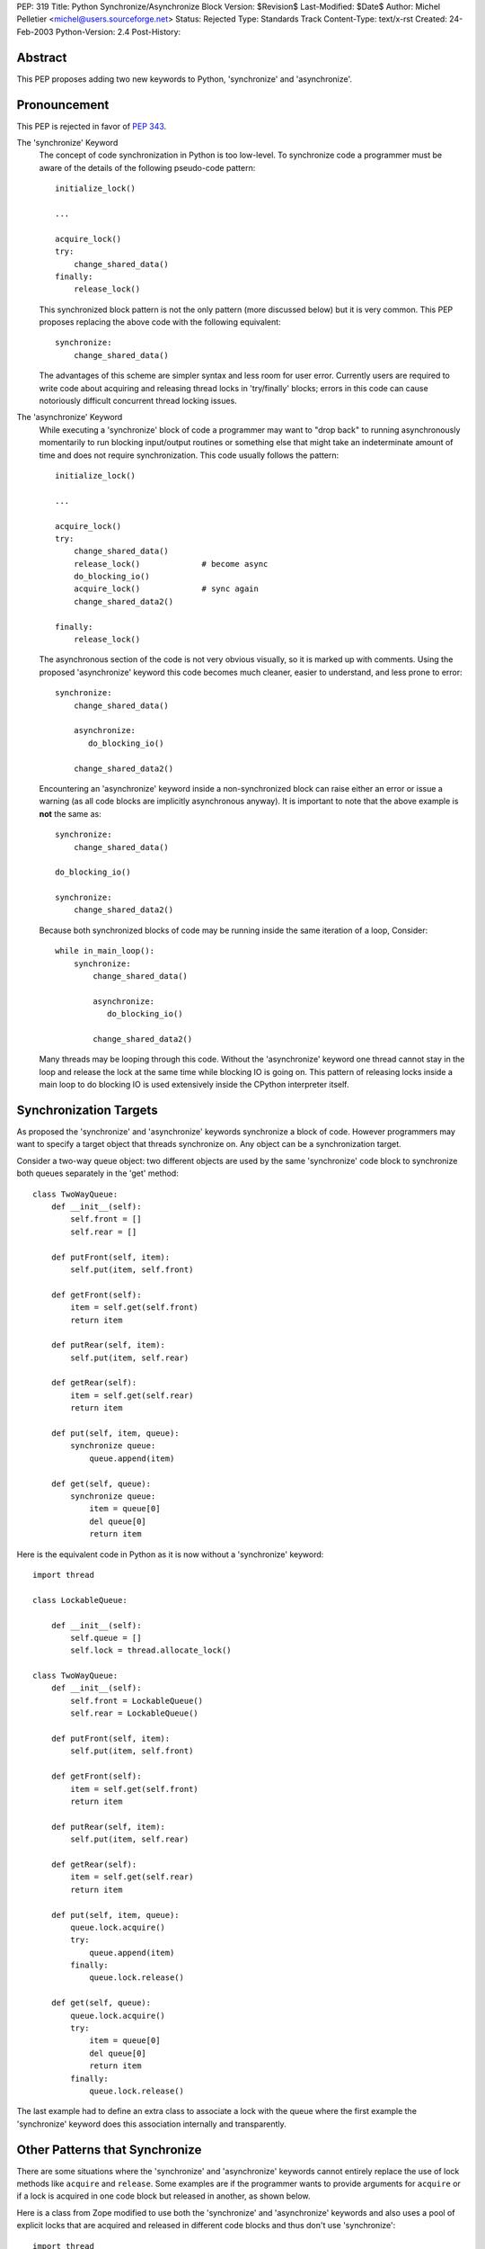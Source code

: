 PEP: 319
Title: Python Synchronize/Asynchronize Block
Version: $Revision$
Last-Modified: $Date$
Author: Michel Pelletier <michel@users.sourceforge.net>
Status: Rejected
Type: Standards Track
Content-Type: text/x-rst
Created: 24-Feb-2003
Python-Version: 2.4
Post-History:


Abstract
========

This PEP proposes adding two new keywords to Python, 'synchronize'
and 'asynchronize'.

Pronouncement
=============

This PEP is rejected in favor of :pep:`343`.

The 'synchronize' Keyword
    The concept of code synchronization in Python is too low-level.
    To synchronize code a programmer must be aware of the details of
    the following pseudo-code pattern::

        initialize_lock()

        ...

        acquire_lock()
        try:
            change_shared_data()
        finally:
            release_lock()

    This synchronized block pattern is not the only pattern (more
    discussed below) but it is very common.  This PEP proposes
    replacing the above code with the following equivalent::

        synchronize:
            change_shared_data()

    The advantages of this scheme are simpler syntax and less room for
    user error.  Currently users are required to write code about
    acquiring and releasing thread locks in 'try/finally' blocks;
    errors in this code can cause notoriously difficult concurrent
    thread locking issues.


The 'asynchronize' Keyword
    While executing a 'synchronize' block of code a programmer may
    want to "drop back" to running asynchronously momentarily to run
    blocking input/output routines or something else that might take an
    indeterminate amount of time and does not require synchronization.
    This code usually follows the pattern::

        initialize_lock()

        ...

        acquire_lock()
        try:
            change_shared_data()
            release_lock()             # become async
            do_blocking_io()
            acquire_lock()             # sync again
            change_shared_data2()

        finally:
            release_lock()

    The asynchronous section of the code is not very obvious visually,
    so it is marked up with comments.  Using the proposed
    'asynchronize' keyword this code becomes much cleaner, easier to
    understand, and less prone to error::

        synchronize:
            change_shared_data()

            asynchronize:
               do_blocking_io()

            change_shared_data2()

    Encountering an 'asynchronize' keyword inside a non-synchronized
    block can raise either an error or issue a warning (as all code
    blocks are implicitly asynchronous anyway).  It is important to
    note that the above example is **not** the same as::

        synchronize:
            change_shared_data()

        do_blocking_io()

        synchronize:
            change_shared_data2()

    Because both synchronized blocks of code may be running inside the
    same iteration of a loop, Consider::

        while in_main_loop():
            synchronize:
                change_shared_data()

                asynchronize:
                   do_blocking_io()

                change_shared_data2()

    Many threads may be looping through this code.  Without the
    'asynchronize' keyword one thread cannot stay in the loop and
    release the lock at the same time while blocking IO is going on.
    This pattern of releasing locks inside a main loop to do blocking
    IO is used extensively inside the CPython interpreter itself.


Synchronization Targets
=======================

As proposed the 'synchronize' and 'asynchronize' keywords
synchronize a block of code.  However programmers may want to
specify a target object that threads synchronize on.  Any object
can be a synchronization target.

Consider a two-way queue object: two different objects are used by
the same 'synchronize' code block to synchronize both queues
separately in the 'get' method::

    class TwoWayQueue:
        def __init__(self):
            self.front = []
            self.rear = []

        def putFront(self, item):
            self.put(item, self.front)

        def getFront(self):
            item = self.get(self.front)
            return item

        def putRear(self, item):
            self.put(item, self.rear)

        def getRear(self):
            item = self.get(self.rear)
            return item

        def put(self, item, queue):
            synchronize queue:
                queue.append(item)

        def get(self, queue):
            synchronize queue:
                item = queue[0]
                del queue[0]
                return item

Here is the equivalent code in Python as it is now without a
'synchronize' keyword::

    import thread

    class LockableQueue:

        def __init__(self):
            self.queue = []
            self.lock = thread.allocate_lock()

    class TwoWayQueue:
        def __init__(self):
            self.front = LockableQueue()
            self.rear = LockableQueue()

        def putFront(self, item):
            self.put(item, self.front)

        def getFront(self):
            item = self.get(self.front)
            return item

        def putRear(self, item):
            self.put(item, self.rear)

        def getRear(self):
            item = self.get(self.rear)
            return item

        def put(self, item, queue):
            queue.lock.acquire()
            try:
                queue.append(item)
            finally:
                queue.lock.release()

        def get(self, queue):
            queue.lock.acquire()
            try:
                item = queue[0]
                del queue[0]
                return item
            finally:
                queue.lock.release()

The last example had to define an extra class to associate a lock
with the queue where the first example the 'synchronize' keyword
does this association internally and transparently.


Other Patterns that Synchronize
===============================

There are some situations where the 'synchronize' and
'asynchronize' keywords cannot entirely replace the use of lock
methods like ``acquire`` and ``release``.  Some examples are if the
programmer wants to provide arguments for ``acquire`` or if a lock
is acquired in one code block but released in another, as shown
below.

Here is a class from Zope modified to use both the 'synchronize'
and 'asynchronize' keywords and also uses a pool of explicit locks
that are acquired and released in different code blocks and thus
don't use 'synchronize'::

    import thread
    from ZServerPublisher import ZServerPublisher

    class ZRendevous:

        def __init__(self, n=1):
            pool=[]
            self._lists=pool, [], []

            synchronize:
                while n > 0:
                    l=thread.allocate_lock()
                    l.acquire()
                    pool.append(l)
                    thread.start_new_thread(ZServerPublisher,
                                            (self.accept,))
                    n=n-1

        def accept(self):
            synchronize:
                pool, requests, ready = self._lists
                while not requests:
                    l=pool[-1]
                    del pool[-1]
                    ready.append(l)

                    asynchronize:
                        l.acquire()

                    pool.append(l)

                r=requests[0]
                del requests[0]
                return r

        def handle(self, name, request, response):
            synchronize:
                pool, requests, ready = self._lists
                requests.append((name, request, response))
                if ready:
                    l=ready[-1]
                    del ready[-1]
                    l.release()

Here is the original class as found in the
'Zope/ZServer/PubCore/ZRendevous.py' module.  The "convenience" of
the '_a' and '_r' shortcut names obscure the code::

    import thread
    from ZServerPublisher import ZServerPublisher

    class ZRendevous:

        def __init__(self, n=1):
            sync=thread.allocate_lock()
            self._a=sync.acquire
            self._r=sync.release
            pool=[]
            self._lists=pool, [], []
            self._a()
            try:
                while n > 0:
                    l=thread.allocate_lock()
                    l.acquire()
                    pool.append(l)
                    thread.start_new_thread(ZServerPublisher,
                                            (self.accept,))
                    n=n-1
            finally: self._r()

        def accept(self):
            self._a()
            try:
                pool, requests, ready = self._lists
                while not requests:
                    l=pool[-1]
                    del pool[-1]
                    ready.append(l)
                    self._r()
                    l.acquire()
                    self._a()
                    pool.append(l)

                r=requests[0]
                del requests[0]
                return r
            finally: self._r()

        def handle(self, name, request, response):
            self._a()
            try:
                pool, requests, ready = self._lists
                requests.append((name, request, response))
                if ready:
                    l=ready[-1]
                    del ready[-1]
                    l.release()
            finally: self._r()

In particular the asynchronize section of the ``accept`` method is
not very obvious.  To beginner programmers, 'synchronize' and
'asynchronize' remove many of the problems encountered when
juggling multiple ``acquire`` and ``release`` methods on different
locks in different ``try/finally`` blocks.


Formal Syntax
=============

Python syntax is defined in a modified BNF grammar notation
described in the Python Language Reference [1]_.  This section
describes the proposed synchronization syntax using this grammar::

    synchronize_stmt: 'synchronize' [test] ':' suite
    asynchronize_stmt: 'asynchronize' [test] ':' suite
    compound_stmt: ... | synchronized_stmt | asynchronize_stmt

(The '...' indicates other compound statements elided).


Proposed Implementation
=======================

The author of this PEP has not explored an implementation yet.
There are several implementation issues that must be resolved.
The main implementation issue is what exactly gets locked and
unlocked during a synchronized block.

During an unqualified synchronized block (the use of the
'synchronize' keyword without a target argument) a lock could be
created and associated with the synchronized code block object.
Any threads that are to execute the block must first acquire the
code block lock.

When an 'asynchronize' keyword is encountered in a 'synchronize'
block the code block lock is unlocked before the inner block is
executed and re-locked when the inner block terminates.

When a synchronized block target is specified the object is
associated with a lock.  How this is implemented cleanly is
probably the highest risk of this proposal.  Java Virtual Machines
typically associate a special hidden lock object with target
object and use it to synchronized the block around the target
only.


Backward Compatibility
======================

Backward compatibility is solved with the new ``from __future__``
Python syntax (:pep:`236`), and the new warning framework (:pep:`230`)
to evolve the
Python language into phasing out any conflicting names that use
the new keywords 'synchronize' and 'asynchronize'.  To use the
syntax now, a developer could use the statement::

    from __future__ import threadsync  # or whatever

In addition, any code that uses the keyword 'synchronize' or
'asynchronize' as an identifier will be issued a warning from
Python.  After the appropriate period of time, the syntax would
become standard, the above import statement would do nothing, and
any identifiers named 'synchronize' or 'asynchronize' would raise
an exception.


PEP 310 Reliable Acquisition/Release Pairs
==========================================

:pep:`310` proposes the 'with' keyword that can serve the same
function as 'synchronize' (but no facility for 'asynchronize').
The pattern::

    initialize_lock()

    with the_lock:
        change_shared_data()

is equivalent to the proposed::

    synchronize the_lock:
        change_shared_data()

:pep:`310` must synchronize on an existing lock, while this PEP
proposes that unqualified 'synchronize' statements synchronize on
a global, internal, transparent lock in addition to qualified
'synchronize' statements.  The 'with' statement also requires lock
initialization, while the 'synchronize' statement can synchronize
on any target object **including** locks.

While limited in this fashion, the 'with' statement is more
abstract and serves more purposes than synchronization.  For
example, transactions could be used with the 'with' keyword::

    initialize_transaction()

    with my_transaction:
        do_in_transaction()

    # when the block terminates, the transaction is committed.

The 'synchronize' and 'asynchronize' keywords cannot serve this or
any other general acquire/release pattern other than thread
synchronization.


How Java Does It
================

Java defines a 'synchronized' keyword (note the grammatical tense
different between the Java keyword and this PEP's 'synchronize')
which must be qualified on any object.  The syntax is::

    synchronized (Expression) Block

Expression must yield a valid object (null raises an error and
exceptions during 'Expression' terminate the 'synchronized' block
for the same reason) upon which 'Block' is synchronized.


How Jython Does It
==================

Jython uses a 'synchronize' class with the static method
'make_synchronized' that accepts one callable argument and returns
a newly created, synchronized, callable "wrapper" around the
argument.


Summary of Proposed Changes to Python
=====================================

Adding new 'synchronize' and 'asynchronize' keywords to the
language.


Risks
=====

This PEP proposes adding two keywords to the Python language. This
may break code.

There is no implementation to test.

It's not the most important problem facing Python programmers
today (although it is a fairly notorious one).

The equivalent Java keyword is the past participle 'synchronized'.
This PEP proposes the present tense, 'synchronize' as being more
in spirit with Python (there being less distinction between
compile-time and run-time in Python than Java).


Dissenting Opinion
==================

This PEP has not been discussed on python-dev.


References
==========

.. [1] The Python Language Reference
       http://docs.python.org/reference/


Copyright
=========

This document has been placed in the public domain.
